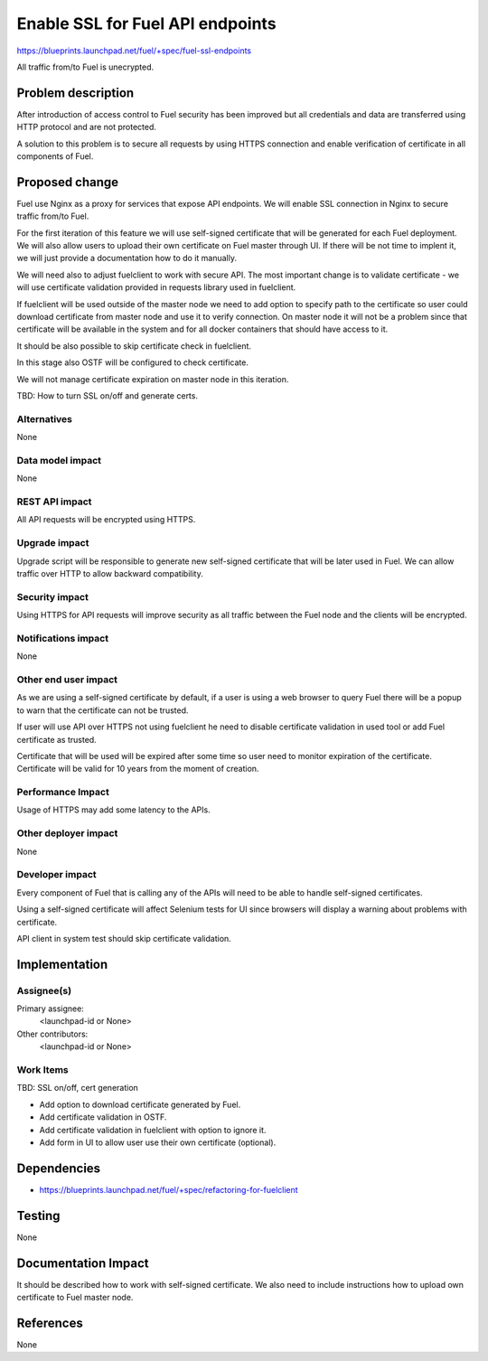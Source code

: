 ..
 This work is licensed under a Creative Commons Attribution 3.0 Unported
 License.

 http://creativecommons.org/licenses/by/3.0/legalcode

==========================================
Enable SSL for Fuel API endpoints
==========================================

https://blueprints.launchpad.net/fuel/+spec/fuel-ssl-endpoints

All traffic from/to Fuel is unecrypted.


Problem description
===================

After introduction of access control to Fuel security has been improved
but all credentials and data are transferred using HTTP protocol and
are not protected.

A solution to this problem is to secure all requests by using HTTPS
connection and enable verification of certificate in all components
of Fuel.


Proposed change
===============

Fuel use Nginx as a proxy for services that expose API endpoints. We will
enable SSL connection in Nginx to secure traffic from/to Fuel.

For the first iteration of this feature we will use self-signed certificate
that will be generated for each Fuel deployment.
We will also allow users to upload their own certificate on Fuel master
through UI. If there will be not time to implent it, we will just provide
a documentation how to do it manually.

We will need also to adjust fuelclient to work with secure API. The most
important change is to validate certificate - we will use certificate
validation provided in requests library used in fuelclient.

If fuelclient will be used outside of the master node we need to add option
to specify path to the certificate so user could download certificate from
master node and use it to verify connection.
On master node it will not be a problem since that certificate will be
available in the system and for all docker containers that should have
access to it.

It should be also possible to skip certificate check in fuelclient.

In this stage also OSTF will be configured to check certificate.

We will not manage certificate expiration on master node in this iteration.

TBD: How to turn SSL on/off and generate certs.


Alternatives
------------

None


Data model impact
-----------------

None


REST API impact
---------------

All API requests will be encrypted using HTTPS.


Upgrade impact
--------------

Upgrade script will be responsible to generate new self-signed certificate
that will be later used in Fuel. We can allow traffic over HTTP to allow
backward compatibility.


Security impact
---------------

Using HTTPS for API requests will improve security as all traffic between
the Fuel node and the clients will be encrypted.


Notifications impact
--------------------

None


Other end user impact
---------------------

As we are using a self-signed certificate by default, if a user is using a
web browser to query Fuel there will be a popup to warn that the certificate
can not be trusted.

If user will use API over HTTPS not using fuelclient he need to disable
certificate validation in used tool or add Fuel certificate as trusted.

Certificate that will be used will be expired after some time so user need to
monitor expiration of the certificate. Certificate will be valid for 10 years
from the moment of creation.


Performance Impact
------------------

Usage of HTTPS may add some latency to the APIs.


Other deployer impact
---------------------

None


Developer impact
----------------

Every component of Fuel that is calling any of the APIs will need to be able
to handle self-signed certificates.

Using a self-signed certificate will affect Selenium tests for UI since
browsers will display a warning about problems with certificate.

API client in system test should skip certificate validation.


Implementation
==============

Assignee(s)
-----------

Primary assignee:
  <launchpad-id or None>

Other contributors:
  <launchpad-id or None>


Work Items
----------

TBD: SSL on/off, cert generation

* Add option to download certificate generated by Fuel.

* Add certificate validation in OSTF.

* Add certificate validation in fuelclient with option to ignore it.

* Add form in UI to allow user use their own certificate (optional).


Dependencies
============

* https://blueprints.launchpad.net/fuel/+spec/refactoring-for-fuelclient


Testing
=======

None


Documentation Impact
====================

It should be described how to work with self-signed certificate.
We also need to include instructions how to upload own certificate to
Fuel master node.


References
==========

None
